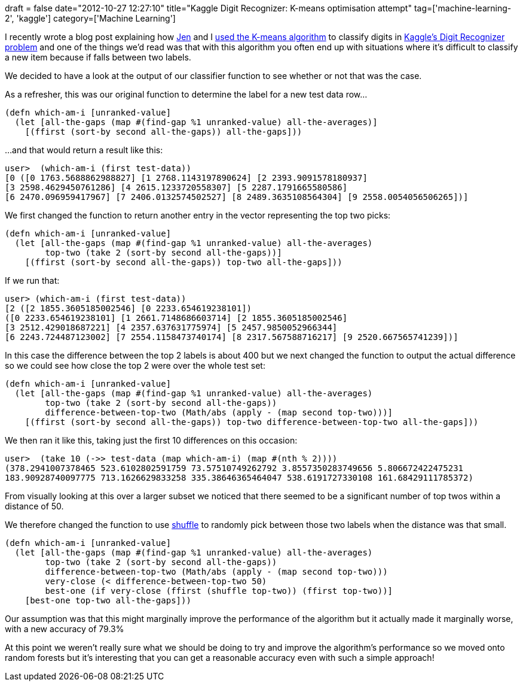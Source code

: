 +++
draft = false
date="2012-10-27 12:27:10"
title="Kaggle Digit Recognizer: K-means optimisation attempt"
tag=['machine-learning-2', 'kaggle']
category=['Machine Learning']
+++

I recently wrote a blog post explaining how https://twitter.com/jennifersmithco[Jen] and I http://www.markhneedham.com/blog/2012/10/23/kaggle-digit-recognizer-a-k-means-attempt/[used the K-means algorithm] to classify digits in http://www.kaggle.com/c/digit-recognizer[Kaggle's Digit Recognizer problem] and one of the things we'd read was that with this algorithm you often end up with situations where it's difficult to classify a new item because if falls between two labels.

We decided to have a look at the output of our classifier function to see whether or not that was the case.

As a refresher, this was our original function to determine the label for a new test data row...

[source,lisp]
----

(defn which-am-i [unranked-value]
  (let [all-the-gaps (map #(find-gap %1 unranked-value) all-the-averages)]
    [(ffirst (sort-by second all-the-gaps)) all-the-gaps]))
----

...and that would return a result like this:
[source,lisp]
----

user>  (which-am-i (first test-data))
[0 ([0 1763.5688862988827] [1 2768.1143197890624] [2 2393.9091578180937]
[3 2598.4629450761286] [4 2615.1233720558307] [5 2287.1791665580586]
[6 2470.096959417967] [7 2406.0132574502527] [8 2489.3635108564304] [9 2558.0054056506265])]
----

We first changed the function to return another entry in the vector representing the top two picks:

[source,lisp]
----

(defn which-am-i [unranked-value]
  (let [all-the-gaps (map #(find-gap %1 unranked-value) all-the-averages)
        top-two (take 2 (sort-by second all-the-gaps))]
    [(ffirst (sort-by second all-the-gaps)) top-two all-the-gaps]))
----

If we run that:

[source,lisp]
----

user> (which-am-i (first test-data))
[2 ([2 1855.3605185002546] [0 2233.654619238101])
([0 2233.654619238101] [1 2661.7148686603714] [2 1855.3605185002546]
[3 2512.429018687221] [4 2357.637631775974] [5 2457.9850052966344]
[6 2243.724487123002] [7 2554.1158473740174] [8 2317.567588716217] [9 2520.667565741239])]
----

In this case the difference between the top 2 labels is about 400 but we next changed the function to output the actual difference so we could see how close the top 2 were over the whole test set:

[source,lisp]
----

(defn which-am-i [unranked-value]
  (let [all-the-gaps (map #(find-gap %1 unranked-value) all-the-averages)
        top-two (take 2 (sort-by second all-the-gaps))
        difference-between-top-two (Math/abs (apply - (map second top-two)))]
    [(ffirst (sort-by second all-the-gaps)) top-two difference-between-top-two all-the-gaps]))
----

We then ran it like this, taking just the first 10 differences on this occasion:

[source,lisp]
----

user>  (take 10 (->> test-data (map which-am-i) (map #(nth % 2))))
(378.2941007378465 523.6102802591759 73.57510749262792 3.8557350283749656 5.806672422475231
183.90928740097775 713.1626629833258 335.38646365464047 538.6191727330108 161.68429111785372)
----

From visually looking at this over a larger subset we noticed that there seemed to be a significant number of top twos within a distance of 50.

We therefore changed the function to use http://clojuredocs.org/clojure_core/1.2.0/clojure.core/shuffle[shuffle] to randomly pick between those two labels when the distance was that small.

[source,lisp]
----

(defn which-am-i [unranked-value]
  (let [all-the-gaps (map #(find-gap %1 unranked-value) all-the-averages)
        top-two (take 2 (sort-by second all-the-gaps))
        difference-between-top-two (Math/abs (apply - (map second top-two)))
        very-close (< difference-between-top-two 50)
        best-one (if very-close (ffirst (shuffle top-two)) (ffirst top-two))]
    [best-one top-two all-the-gaps]))
----

Our assumption was that this might marginally improve the performance of the algorithm but it actually made it marginally worse, with a new accuracy of 79.3%

At this point we weren't really sure what we should be doing to try and improve the algorithm's performance so we moved onto random forests but it's interesting that you can get a reasonable accuracy even with such a simple approach!
